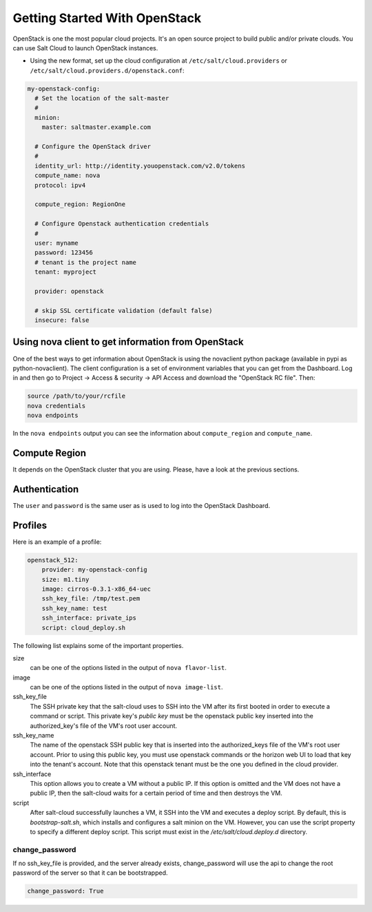 ==============================
Getting Started With OpenStack
==============================

OpenStack is one the most popular cloud projects. It's an open source project
to build public and/or private clouds. You can use Salt Cloud to launch
OpenStack instances.

* Using the new format, set up the cloud configuration at
  ``/etc/salt/cloud.providers`` or
  ``/etc/salt/cloud.providers.d/openstack.conf``:

.. code-block:: yaml

    my-openstack-config:
      # Set the location of the salt-master
      #
      minion:
        master: saltmaster.example.com

      # Configure the OpenStack driver
      #
      identity_url: http://identity.youopenstack.com/v2.0/tokens
      compute_name: nova
      protocol: ipv4

      compute_region: RegionOne

      # Configure Openstack authentication credentials
      #
      user: myname
      password: 123456
      # tenant is the project name
      tenant: myproject

      provider: openstack

      # skip SSL certificate validation (default false)
      insecure: false



Using nova client to get information from OpenStack
===================================================

One of the best ways to get information about OpenStack is using the novaclient
python package (available in pypi as python-novaclient). The client
configuration is a set of environment variables that you can get from the
Dashboard. Log in and then go to Project -> Access & security -> API Access and
download the "OpenStack RC file". Then:

.. code-block:: yaml

    source /path/to/your/rcfile
    nova credentials
    nova endpoints

In the ``nova endpoints`` output you can see the information about
``compute_region`` and ``compute_name``.


Compute Region
==============

It depends on the OpenStack cluster that you are using. Please, have a look at
the previous sections.


Authentication
==============

The ``user`` and ``password`` is the same user as is used to log into the
OpenStack Dashboard.


Profiles
========

Here is an example of a profile:

.. code-block:: yaml

    openstack_512:
        provider: my-openstack-config
        size: m1.tiny
        image: cirros-0.3.1-x86_64-uec
        ssh_key_file: /tmp/test.pem
	ssh_key_name: test
	ssh_interface: private_ips
        script: cloud_deploy.sh

The following list explains some of the important properties.


size 
 can be one of the options listed in the output of ``nova flavor-list``.

image
 can be one of the options listed in the output of ``nova image-list``.

ssh_key_file
 The SSH private key that the salt-cloud uses to SSH into the VM after its first booted in order to execute a command or script. This private key's *public key* must be the openstack public key inserted into the authorized_key's file of the VM's root user account. 

ssh_key_name
 The name of the openstack SSH public key that is inserted into the authorized_keys file of the VM's root user account. Prior to using this public key, you must use openstack commands or the horizon web UI to load that key into the tenant's account. Note that this openstack tenant must be the one you defined in the cloud provider. 

ssh_interface
 This option allows you to create a VM without a public IP. If this option is omitted and the VM does not have a public IP, then the salt-cloud waits for a certain period of time and then destroys the VM.    
  
script
 After salt-cloud successfully launches a VM, it SSH into the VM and executes a deploy script. By default, this is *bootstrap-salt.sh*, which installs and configures a salt minion on the VM. However, you can use the script property to specify a different deploy script. This script must exist in the */etc/salt/cloud.deploy.d* directory. 


change_password
~~~~~~~~~~~~~~~
If no ssh_key_file is provided, and the server already exists, change_password
will use the api to change the root password of the server so that it can be
bootstrapped.

.. code-block:: yaml

    change_password: True
